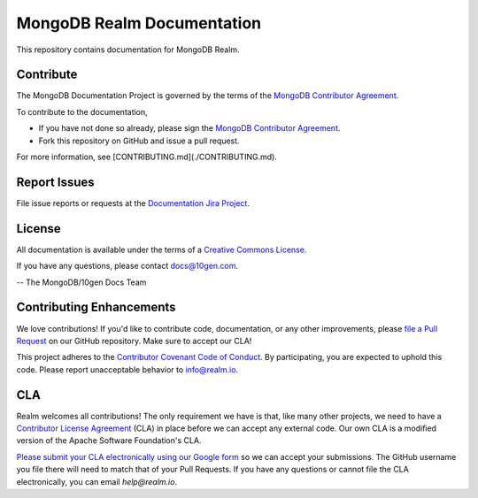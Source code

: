 ===========================
MongoDB Realm Documentation
===========================

This repository contains documentation for MongoDB Realm.

Contribute
----------

The MongoDB Documentation Project is governed by the terms of the
`MongoDB Contributor Agreement
<https://www.mongodb.com/legal/contributor-agreement>`_.

To contribute to the documentation,

- If you have not done so already, please sign the `MongoDB Contributor Agreement <https://www.mongodb.com/legal/contributor-agreement>`_.

- Fork this repository on GitHub and issue a pull request.

For more information, see [CONTRIBUTING.md](./CONTRIBUTING.md).

Report Issues
-------------

File issue reports or requests at the `Documentation Jira Project
<https://jira.mongodb.org/browse/DOCS>`_.

License
-------

All documentation is available under the terms of a `Creative Commons
License <http://creativecommons.org/licenses/by-nc-sa/3.0/>`_.

If you have any questions, please contact `docs@10gen.com
<mailto:docs@10gen.com>`_.

-- The MongoDB/10gen Docs Team

Contributing Enhancements
-------------------------

We love contributions! If you'd like to contribute code, documentation, or any other improvements, please `file a Pull Request <https://github.com/mongodb/docs-realm/pulls>`__ on our GitHub repository. Make sure to accept our CLA!

This project adheres to the `Contributor Covenant Code of Conduct <https://www.contributor-covenant.org/version/2/0/code_of_conduct/code_of_conduct.md>`__. By participating, you are expected to uphold this code. Please report unacceptable behavior to info@realm.io.

CLA
---

Realm welcomes all contributions! The only requirement we have is that, like many other projects, we need to have a `Contributor License Agreement <https://en.wikipedia.org/wiki/Contributor_License_Agreement>`__ (CLA) in place before we can accept any external code. Our own CLA is a modified version of the Apache Software Foundation's CLA.

`Please submit your CLA electronically using our Google form <https://docs.google.com/forms/d/e/1FAIpQLSeQ9ROFaTu9pyrmPhXc-dEnLD84DbLuT_-tPNZDOL9J10tOKQ/viewform>`__ so we can accept your submissions. The GitHub username you file there will need to match that of your Pull Requests. If you have any questions or cannot file the CLA electronically, you can email `help@realm.io`.
